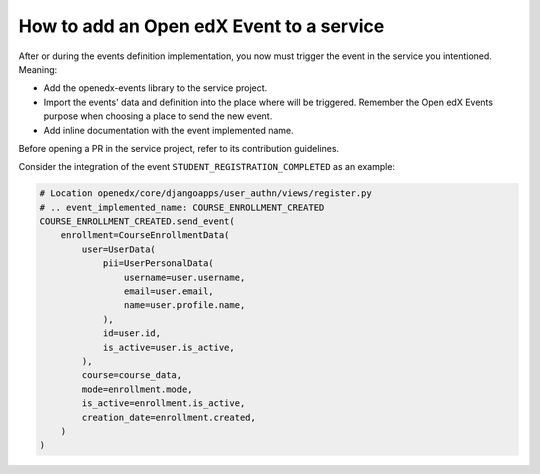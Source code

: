 How to add an Open edX Event to a service
=========================================

After or during the events definition implementation, you now must trigger the event in the service you intentioned. Meaning:

- Add the openedx-events library to the service project.
- Import the events' data and definition into the place where will be triggered. Remember the Open edX Events purpose when
  choosing a place to send the new event.
- Add inline documentation with the event implemented name.

Before opening a PR in the service project, refer to its contribution guidelines.

Consider the integration of the event ``STUDENT_REGISTRATION_COMPLETED`` as an example:

.. code-block:: python

    # Location openedx/core/djangoapps/user_authn/views/register.py
    # .. event_implemented_name: COURSE_ENROLLMENT_CREATED
    COURSE_ENROLLMENT_CREATED.send_event(
        enrollment=CourseEnrollmentData(
            user=UserData(
                pii=UserPersonalData(
                    username=user.username,
                    email=user.email,
                    name=user.profile.name,
                ),
                id=user.id,
                is_active=user.is_active,
            ),
            course=course_data,
            mode=enrollment.mode,
            is_active=enrollment.is_active,
            creation_date=enrollment.created,
        )
    )
